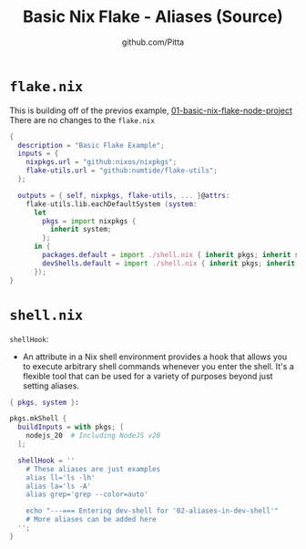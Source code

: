 
#+TITLE: Basic Nix Flake - Aliases (Source)
#+AUTHOR: github.com/Pitta
#+auto_tangle: t
#+PROPERTY: header-args:nix :mkdirp yes

* =flake.nix=

This is building off of the previos example, [[file:~/projects/nix-things/examples/01-basic-nix-flake-node-project/][01-basic-nix-flake-node-project]]
There are no changes to the ~flake.nix~
 
#+begin_src nix :tangle flake.nix
  {
    description = "Basic Flake Example";
    inputs = {
      nixpkgs.url = "github:nixos/nixpkgs";
      flake-utils.url = "github:numtide/flake-utils";
    };

    outputs = { self, nixpkgs, flake-utils, ... }@attrs:
      flake-utils.lib.eachDefaultSystem (system:
        let
          pkgs = import nixpkgs {
            inherit system;
          };
        in {
          packages.default = import ./shell.nix { inherit pkgs; inherit system; };
          devShells.default = import ./shell.nix { inherit pkgs; inherit system; };
        });
  }
#+end_src

* =shell.nix=

~shellHook~:
- An attribute in a Nix shell environment provides a hook that allows you to execute arbitrary shell commands whenever you enter the shell. It's a flexible tool that can be used for a variety of purposes beyond just setting aliases.

#+begin_src nix :tangle shell.nix
  { pkgs, system }:

  pkgs.mkShell {
    buildInputs = with pkgs; [
      nodejs_20  # Including NodeJS v20
    ];

    shellHook = ''
      # These aliases are just examples
      alias ll='ls -lh'
      alias la='ls -A'
      alias grep='grep --color=auto'

      echo "---=== Entering dev-shell for '02-aliases-in-dev-shell'"
      # More aliases can be added here
    '';
  }
#+end_src

